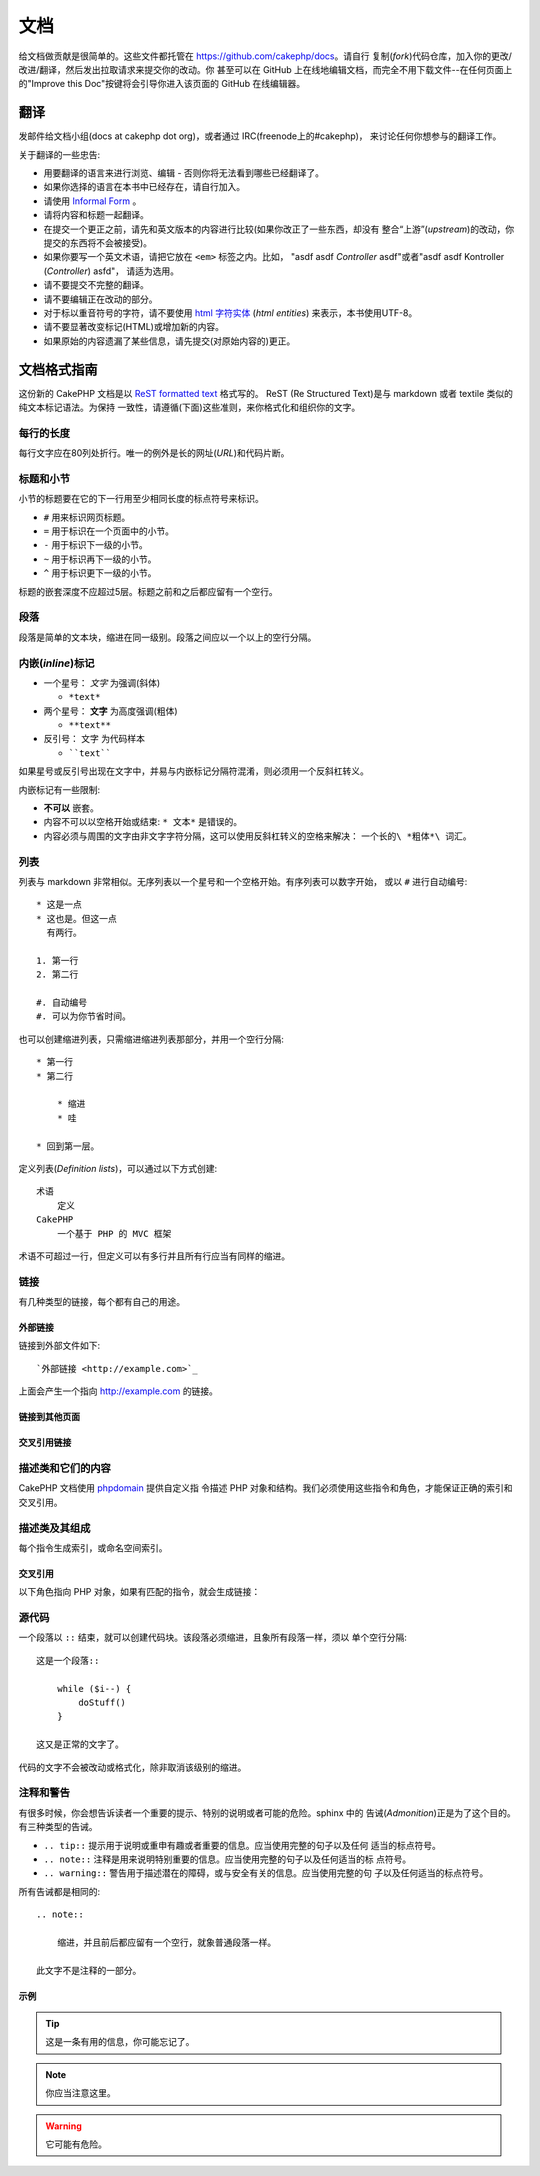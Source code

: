 文档
####

给文档做贡献是很简单的。这些文件都托管在 https://github.com/cakephp/docs。请自行
复制(*fork*)代码仓库，加入你的更改/改进/翻译，然后发出拉取请求来提交你的改动。你
甚至可以在 GitHub 上在线地编辑文档，而完全不用下载文件--在任何页面上的"Improve 
this Doc"按键将会引导你进入该页面的 GitHub 在线编辑器。

翻译
====

发邮件给文档小组(docs at cakephp dot org)，或者通过 IRC(freenode上的#cakephp)，
来讨论任何你想参与的翻译工作。

关于翻译的一些忠告:

- 用要翻译的语言来进行浏览、编辑 - 否则你将无法看到哪些已经翻译了。
- 如果你选择的语言在本书中已经存在，请自行加入。
- 请使用 `Informal Form <http://en.wikipedia.org/wiki/Register_(linguistics)>`_ 。
- 请将内容和标题一起翻译。
- 在提交一个更正之前，请先和英文版本的内容进行比较(如果你改正了一些东西，却没有
  整合“上游”(*upstream*)的改动，你提交的东西将不会被接受)。
- 如果你要写一个英文术语，请把它放在 ``<em>`` 标签之内。比如，
  "asdf asdf *Controller* asdf"或者"asdf asdf Kontroller (*Controller*) asfd"，
  请适为选用。
- 请不要提交不完整的翻译。
- 请不要编辑正在改动的部分。
- 对于标以重音符号的字符，请不要使用
  `html 字符实体 <http://en.wikipedia.org/wiki/List_of_XML_and_HTML_character_entity_references>`_
  (*html entities*) 来表示，本书使用UTF-8。
- 请不要显著改变标记(HTML)或增加新的内容。
- 如果原始的内容遗漏了某些信息，请先提交(对原始内容的)更正。

文档格式指南
============

这份新的 CakePHP 文档是以
`ReST formatted text <http://en.wikipedia.org/wiki/ReStructuredText>`_ 格式写的。
ReST (Re Structured Text)是与 markdown 或者 textile 类似的纯文本标记语法。为保持
一致性，请遵循(下面)这些准则，来你格式化和组织你的文字。

每行的长度
----------

每行文字应在80列处折行。唯一的例外是长的网址(*URL*)和代码片断。

标题和小节
----------

小节的标题要在它的下一行用至少相同长度的标点符号来标识。

- ``#`` 用来标识网页标题。
- ``=`` 用于标识在一个页面中的小节。
- ``-`` 用于标识下一级的小节。
- ``~`` 用于标识再下一级的小节。
- ``^`` 用于标识更下一级的小节。

标题的嵌套深度不应超过5层。标题之前和之后都应留有一个空行。

段落
----

段落是简单的文本块，缩进在同一级别。段落之间应以一个以上的空行分隔。

内嵌(*inline*)标记
------------------

* 一个星号： *文字* 为强调(斜体)

  * ``*text*``

* 两个星号： **文字** 为高度强调(粗体)

  * ``**text**``

* 反引号： ``文字`` 为代码样本

  * ````text````

如果星号或反引号出现在文字中，并易与内嵌标记分隔符混淆，则必须用一个反斜杠转义。

内嵌标记有一些限制:

*  **不可以** 嵌套。
* 内容不可以以空格开始或结束:  ``* 文本*`` 是错误的。
* 内容必须与周围的文字由非文字字符分隔，这可以使用反斜杠转义的空格来解决：
  ``一个长的\ *粗体*\ 词汇``。

列表
----

列表与 markdown 非常相似。无序列表以一个星号和一个空格开始。有序列表可以数字开始，
或以 ``#`` 进行自动编号::

    * 这是一点
    * 这也是。但这一点
      有两行。

    1. 第一行
    2. 第二行

    #. 自动编号
    #. 可以为你节省时间。

也可以创建缩进列表，只需缩进缩进列表那部分，并用一个空行分隔::

    * 第一行
    * 第二行

        * 缩进
        * 哇

    * 回到第一层。

定义列表(*Definition lists*)，可以通过以下方式创建::

    术语
        定义
    CakePHP
        一个基于 PHP 的 MVC 框架

术语不可超过一行，但定义可以有多行并且所有行应当有同样的缩进。

链接
----

有几种类型的链接，每个都有自己的用途。

外部链接
~~~~~~~~

链接到外部文件如下::

    `外部链接 <http://example.com>`_

上面会产生一个指向 http://example.com 的链接。

链接到其他页面
~~~~~~~~~~~~~~

.. rst:role:: doc

    指向文档中其他网页的链接可以使用 ``:doc:`` 角色(*role*)。你可以使用绝对路径
    或者相对路径，来链接到指定的文件中。请省略 ``.rst`` 扩展名。例如，如果链接
    ``:doc:`form``` 出现在文档 ``core-helpers/html`` 中，则该链接指向
    ``core-helpers/form`` 。如果链接是 ``:doc:`/core-helpers``` ，那么不论它用在
    那里，总是会指向 ``/core-helpers`` 。

交叉引用链接
~~~~~~~~~~~~

.. rst:role:: ref

    你可以使用 ``:ref:`` 角色交叉引用在任何文件中的任何标题。链接标签指向的目标
    在整个文档必须是唯一的。当为类的方法创建标签时，最好使用 ``class-method`` 作
    为您的链接标签的格式。

    标签最常见的用途是在标题之前。例如::

        .. 标签名称:

        小节标题
        --------

        更多内容在这里。

    在其他地方你可以用 ``:ref:`标签名称``` 引用上面的小节。链接的文字可以是标签
    之后的标题。你也可以使用 ``:ref:`链接文字 <标签名称>``` 的方式来提供自定义的
    链接文字。

描述类和它们的内容
------------------

CakePHP 文档使用 
`phpdomain <http://pypi.python.org/pypi/sphinxcontrib-phpdomain>`_ 提供自定义指
令描述 PHP 对象和结构。我们必须使用这些指令和角色，才能保证正确的索引和交叉引用。

描述类及其组成
--------------

每个指令生成索引，或命名空间索引。

.. rst:directive:: .. php:global:: name

   这个指令声明一个新的PHP全局变量。

.. rst:directive:: .. php:function:: name(signature)

   定义一个新的处于类之外的函数。

.. rst:directive:: .. php:const:: name

   这个指令声明一个新的 PHP 常量，也可以在一个类的指令之内使用它来创建类的常量。

.. rst:directive:: .. php:exception:: name

   这个指令在当前命名空间内声明一个新的 PHP 异常。其签名可以包括构造函数的参数。

.. rst:directive:: .. php:class:: name

   描述了一个类。属于该类的方法、属性和常量应该处于这个指令之内::

        .. php:class:: MyClass

            类的说明

           .. php:method:: method($argument)

           方法的说明


   属性、方法和常量不需要嵌套。他们可以直接位于类的声明之后::

        .. php:class:: MyClass

            关于类的文字

        .. php:method:: methodName()

            关于方法的文字


   .. seealso:: :rst:dir:`php:method`, :rst:dir:`php:attr`, :rst:dir:`php:const`

.. rst:directive:: .. php:method:: name(signature)

   描述一个类的方法，其参数、返回值以及异常::

        .. php:method:: instanceMethod($one, $two)

            :param string $one: 第一个参数.
            :param string $two: 第二个参数.
            :returns: 一个数组。
            :throws: InvalidArgumentException

           这是一个实例方法。

.. rst:directive:: .. php:staticmethod:: ClassName::methodName(signature)

    描述了一个静态方法，其参数、返回值以及异常，选项可参看 :rst:dir:`php:method` 。

.. rst:directive:: .. php:attr:: name

   描述一个类的属性(*property/attribute*)。

交叉引用
~~~~~~~~

以下角色指向 PHP 对象，如果有匹配的指令，就会生成链接：

.. rst:role:: php:func

   指向一个PHP函数。

.. rst:role:: php:global

   指向一个名称以 ``$`` 开始的全局变量。

.. rst:role:: php:const

   指向一个全局常量、或类的常量。类的常量应当以所属类为前缀。

        DateTime 有一个 :php:const:`DateTime::ATOM` 常量。

.. rst:role:: php:class

   指向一个以名称标识的类::

     :php:class:`ClassName`

.. rst:role:: php:meth

   指向一个类的方法，该角色支持两种方法::

     :php:meth:`DateTime::setDate`
     :php:meth:`类名::静态方法`

.. rst:role:: php:attr

   指向一个对象的属性::

      :php:attr:`ClassName::$propertyName`

.. rst:role:: php:exc

   指向一个异常。


源代码
------

一个段落以 ``::`` 结束，就可以创建代码块。该段落必须缩进，且象所有段落一样，须以
单个空行分隔::

    这是一个段落::

        while ($i--) {
            doStuff()
        }

    这又是正常的文字了。

代码的文字不会被改动或格式化，除非取消该级别的缩进。


注释和警告
----------

有很多时候，你会想告诉读者一个重要的提示、特别的说明或者可能的危险。sphinx 中的
告诫(*Admonition*)正是为了这个目的。有三种类型的告诫。

* ``.. tip::`` 提示用于说明或重申有趣或者重要的信息。应当使用完整的句子以及任何
  适当的标点符号。
* ``.. note::`` 注释是用来说明特别重要的信息。应当使用完整的句子以及任何适当的标
  点符号。
* ``.. warning::`` 警告用于描述潜在的障碍，或与安全有关的信息。应当使用完整的句
  子以及任何适当的标点符号。

所有告诫都是相同的::

    .. note::

        缩进，并且前后都应留有一个空行，就象普通段落一样。

    此文字不是注释的一部分。

示例
~~~~

.. tip::

    这是一条有用的信息，你可能忘记了。

.. note::

    你应当注意这里。

.. warning::

    它可能有危险。


.. meta::
    :title lang=zh_CN: Documentation
    :keywords lang=zh_CN: partial translations,translation efforts,html entities,text markup,asfd,asdf,structured text,english content,markdown,formatted text,dot org,repo,consistency,translator,freenode,textile,improvements,syntax,cakephp,submission
